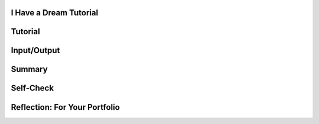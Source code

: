 .. image:: ../../_static/MobileCSPLogo.png
	:width: 250
	:align: center

I Have a Dream Tutorial
-----------------------

.. raw:: html

	<!-- Custom Scripts -->
	<script src="../_static/assets/lib/lessons/tipped.js" type="text/javascript"></script>
	<script src="../_static/assets/lib/lessons/Framework2020.js" type="text/javascript"></script>
	<link href="../_static/assets/lib/lessons/tipped.css" rel="stylesheet" type="text/css"></link>
	<link href="../_static/assets/lib/lessons/lessons.css" rel="stylesheet" type="text/css"></link>
	<link href="../_static/assets/css/custom.css" rel="stylesheet" type="test/css"></link>
	<script src="../_static/assets/lib/lessons/vocabulary.js" type="text/javascript"></script>
	<style>    td { text-align: left; padding: 5px;}</style>


.. raw:: html

		<div class="MCSP-lesson-content">
	<script>
	  $(document).ready(function() {
	    
	    generateSummary(EKmapping['2.02']);
	    generateHovers();
	
	    Tipped.create('.vocab', function(element) {
		var vocab = $(element).data('id');
		return vocabulary[vocab];
	      }, {
	        cache: false,
	          position: 'topleft'
	          });
	  });
	  /*
	  var vocabulary = { 
	    "Input" : "Input  is data sent to a computer for processing by a program and can be tactile, audible, visual, or text",
	    "Output" : "Output is the data sent back from the program to the device and can be tactile, audible, visual, or text.",
	    "User Interface" : "The part of computer application through which a user interacts with a program.",
	    "UI Components" : "Parts of the user interface such as Buttons, Labels, etc.",
	    "User Events" : "Actions by the user such as button clicks.",
	    "Event-driven Programming" : "In event-driven programming, the program is activated by events such as button clicks.",
	    "Event Handler" : "A block of code that reacts to an event like a button click.",
	    "IDE" : "An IDE is software that provides comprehensive tools for programming such as UI design, code editing, and a way to interpret and run the program."
	    
	  };*/
	</script>
	<h3 id="est-length">Time Estimate: 45 minutes</h3>
	<table><tbody>
	<tr><td><iframe allowfullscreen="" frameborder="0" height="420" src="https://www.youtube.com/embed/pQ0zjP-VC2E" width="315"></iframe>
	<br/>(<a href="http://www.teachertube.com/video/358482" target="_blank">Teacher Tube version</a>)</td>
	<td>
	<p><b><i>I Have a Dream!</i></b> is an educational "soundboard" app that plays the famous speech of Martin Luther King. This is a great example of a socially-useful app which provides multimedia education on African-American history and the civil rights movement.</p>
	<p><b>Objectives:</b> In this lesson you will learn to:</p>
	<ul>
	<li>follow an instructor-led walkthrough to create the <i>I Have a Dream</i> app on a mobile device;
	    </li><li>navigate the App Inventor programming platform;
	    </li><li>develop your understanding of what an App Inventor program is;
	    </li><li>develop your understanding of event handlers.
	    </li>
	</ul>
	</td></tr>
	</tbody></table>
	

Tutorial
---------

.. raw:: html

	<p>
	<p>To get started, <a href="http://ai2.appinventor.mit.edu/?repo=templates.appinventor.mit.edu/trincoll/csp/tutorials/aias/IHaveADreamStarter.asc" target="_blank">
	open the I Have a Dream Starter project with the embedded tutorial in App Inventor</a> and login with your Google account into App Inventor.
	  <!-- &lt;a target=&quot;_blank&quot; href=&quot;http://ai2.appinventor.mit.edu/?repo=templates.appinventor.mit.edu/trincoll/csp/unit2/templates/IHaveADreamStarter/IHaveADreamStarter.asc&quot;&gt;
	open the I Have a Dream Starter project in App Inventor&lt;/a&gt; -->
	 Follow along with your teacher or the following video tutorial. You can also use the embedded tutorial in the template or the <a href="https://drive.google.com/open?id=1Bg64PZclbPwhFg8Qg2GZJw5hVC08tDIFBhs5bBbyves" target="_blank">text-version of this tutorial</a> or the <a href="https://drive.google.com/open?id=1x9KDcEIyXwC7_h-bRJQCe-sIuXpQTGSRUnONxMs-MLA" target="_blank">short handout</a>. NOTE: The video below asks you to open a starter app, but if you
	  use the link above the IHaveADreamStarter app will already be loaded and you can start following the video at time 1:12. </p>
	
	
.. youtube:: KDepcRIfnNs
	:width: 650
	:height: 415
	:align: center
	
	
.. raw:: html
	
	
	<!-- does not resize
	&lt;iframe width=&quot;700&quot; height=&quot;400&quot; src=&quot;https://www.youtube-nocookie.com/embed/KDepcRIfnNs?start=72&quot; frameborder=&quot;0&quot; allow=&quot;accelerometer; autoplay; encrypted-media; gyroscope; picture-in-picture&quot; allowfullscreen=&quot;&quot;&gt;&lt;/iframe&gt; -->
	<p>(<a href="http://www.teachertube.com/video/mobile-csp-i-have-a-dream-tutorial-437861" target="_blank" title="">Teacher Tube version</a>)</p>
	

Input/Output
-------------

.. raw:: html

	<p>
	<p><img src="./assets/img/phoneIO.png" style="float:left;margin:2px" width="250px"/> 
	
	Our mobile devices and computers are built to interact with us. The mobile apps that you create will also communicate with users by getting <b>input</b> from the users and displaying <b>output</b> to the users. Input  is data sent to a computer for processing by a program, and output is the data sent back from the program to the device.  Program output is usually based on a program’s input or prior state (e.g., internal values or variables). Input and output can come in many forms, such as <b>tactile</b> (for example touching a button or the device vibrating), <b>audible</b> (a sound), <b>visual</b> (an image), or <b>text</b>. Try listing all the forms of input and output in the I Have a Dream app!  </p>
	<p>Designing a good <b>user interface</b> (UI) for a program is very important! User Experience (UX) designers are very much in demand. Most programs and apps these days are <b>event-driven programming</b>, which means they display the UI and wait for a <b>user event</b>, for example for the user to touch a button as input.  In event-driven programming, program statements are executed when triggered rather than through the sequential flow of control.
	Events are triggered when a key is pressed, a mouse is clicked, a program is started by another application, etc., and they supply input data to a program and trigger different blocks of code in the program that influence its behavior.  A program needs to work for a variety of inputs and situations!</p>
	

Summary
--------

.. raw:: html

	<p>
	In this lesson, you learned how to:
	  <div id="summarylist">
	</div>
	

Self-Check
-----------

.. raw:: html

	<p>
	<b>Vocabulary:</b>
	<table align="center">
	<tbody><tr>
	<td>
	<span class="hover vocab yui-wk-div" data-id="Input">Input</span>
	<br/><span class="hover vocab yui-wk-div" data-id="Output">Output</span><br/>
	<span class="hover vocab yui-wk-div" data-id="User Interface">User Interface (UI)</span>
	<br/><span class="hover vocab yui-wk-div" data-id="UI Components">UI Components</span>
	</td>
	<td>
	<span class="hover vocab yui-wk-div" data-id="User Events">User Events</span>
	<br/>
	<span class="hover vocab yui-wk-div" data-id="Event-driven Programming">Event-driven Programming</span>
	<br/><span class="hover vocab yui-wk-div" data-id="Event Handler">Event Handler</span>
	<br/><span class="hover vocab yui-wk-div" data-id="IDE">Integrated Development Environment (IDE)</span>
	</td>
	</tr>
	</tbody></table>
	<p>Complete the following self-check exercises. Please note that you should login if you want your answers saved and scored. In addition, some of these exercises will not work in Internet Explorer or Edge browsers. We recommend using Chrome.</p>
	
.. mchoice:: repl-mcsp-2-2-1
		:random:
		:practice: T
		:answer_a: tactile
		:feedback_a: 
		:answer_b: audible
		:feedback_b: 
		:answer_c: visual
		:feedback_c: 
		:answer_d: text
		:feedback_d: 
		:correct: a
	
		What type of input does the I have a Dream app expect?
	
.. mchoice:: repl-mcsp-2-2-2
		:random:
		:practice: T
		:answer_a: tactile
		:feedback_a: 
		:answer_b: audible
		:feedback_b: 
		:answer_c: visual
		:feedback_c: 
		:answer_d: text
		:feedback_d: 
		:correct: b
	
		What type of output does the I have a Dream app generate?
	
.. mchoice:: repl-mcsp-2-2-3
		:random:
		:practice: T
		:answer_a: A cloud application
		:feedback_a: Yes. App Inventor is an application that runs on the world wide web (WWW) and is accessed through a Web browser. 
		:answer_b: An Integrated Development Environment (IDE)
		:feedback_b: Yes.  App Inventor is and IDE. As such, it is a collection of software tools for designing, developing, debugging, and testing mobile apps. 
		:answer_c: A software system for developing mobile apps.
		:feedback_c: Yes, App Inventor is used for building mobile apps.
		:answer_d: A programming language
		:feedback_d: Yes.  App Inventor is an example of a visual programming language. 
		:correct: a,b,c,d
	
		App Inventor is an example of which of the following (Choose all that apply)
	
	
.. mchoice:: repl-mcsp-2-2-4
		:random:
		:practice: T
		:answer_a: A button that appears on the screen. 
		:feedback_a: 
		:answer_b: An audible click that happens when the user taps the button. 
		:feedback_b: 
		:answer_c:  An error message that appears when something goes wrong.
		:feedback_c: 
		:answer_d: The app's memory usage. 
		:feedback_d: Let me add new information to help you solve this information. An app does store information in component properties and variables, but this data is hidden and not part of the UI (unless you display the information explicitly).
		:answer_e: The color of the app's background screen.
		:feedback_e: 
		:correct: a,b,c,e
	
		Which of the following elements would be considered part of the user interface (UI) for an app? Choose all that apply. 
	
	
.. mchoice:: repl-mcsp-2-2-5
		:random:
		:practice: T
		:answer_a: The User Interface drawer
		:feedback_a: OK, so you didn’t get it right this time. Let’s look at this as an opportunity to learn. Try reviewing this information. The user interface drawer contains visual components like buttons, labels, and text boxes.
		:answer_b: The Media drawer
		:feedback_b: The Media drawer has components for playing sounds and video, recording video, text-to-speech, and recognizing speech.
		:answer_c: The Drawing and Animation drawer
		:feedback_c: OK, so you didn’t get it right this time. Let’s look at this as an opportunity to learn. Try reviewing this information. The drawing and animation drawer has the Canvas component along with the ImageSprite and Ball components that live in canvases.
		:answer_d: The Social Drawer
		:feedback_d: OK, so you didn’t get it right this time. Let’s look at this as an opportunity to learn. Try reviewing this information. The social drawer has components for contacts, texting, and phone calls.
		:correct: b
	
		Which Palette drawer (folder) contains the Player component? 
	
	
.. mchoice:: repl-mcsp-2-2-6
		:random:
		:practice: T
		:answer_a: Button
		:feedback_a: 
		:answer_b: Label
		:feedback_b: 
		:answer_c: Player.IsPlaying
		:feedback_c: This is challenging, but rewarding! This is a property of a component, not a component
		:answer_d: Player
		:feedback_d: 
		:answer_e: Button.Image
		:feedback_e: This is challenging, but rewarding! This is a property of a component, not a component
		:correct: a,b,d
	
		Which of the following are components?
	
	
.. mchoice:: repl-mcsp-2-2-7
		:random:
		:practice: T
		:answer_a: The user taps on the screen.
		:feedback_a: This is the Button.Click event
		:answer_b: The phone receives a text message.
		:feedback_b: This is a Texting.MessageReceived event
		:answer_c: The phone's location changes.
		:feedback_c: This is a LocationSensor.LocationChanged event
		:answer_d: The app plays a sound clip
		:feedback_d: This is challenging, but rewarding! The app can play a sound clip in response to an event but the playing of the sound is not considered an event itself.
		:answer_e: The phone's internal clock ticks
		:feedback_e: This is a Clock.Timer event
		:correct: a,b,c,e
	
		Which of the following would be considered an event on your smart phone? Choose all that apply. 
	
	
	
.. raw:: html
	
	<div class="quizly">
	<div><div style="border: 1px solid black; margin: 5px; padding: 5px;"><iframe height="595" src="../_static/assets/lib/quizly/index.html?backpack=hidden&amp;selector=hidden&amp;quizname=quiz_pause_the_player&amp;hints=true&amp;repeatable=false" style="border: 0px; margin: 1px; padding: 1px;" width="100%"></iframe></div><div style="text-align:center;">Quizly Activity:quiz_pause_the_player (@@@)</div><hr style="background-color:#505050; height:5px;border:none;"/></div>
	</div>
	
	
.. raw:: html
	
	<div class="quizly">
	<div><div style="border: 1px solid black; margin: 5px; padding: 5px;"><iframe height="595" src="../_static/assets/lib/quizly/index.html?backpack=hidden&amp;selector=hidden&amp;quizname=quiz_button_click_stop_player&amp;hints=true&amp;repeatable=false" style="border: 0px; margin: 1px; padding: 1px;" width="100%"></iframe></div><div style="text-align:center;">Quizly Activity:quiz_button_click_stop_player (@@@)</div><hr style="background-color:#505050; height:5px;border:none;"/></div>
	</div>
	<div class="yui-wk-div" id="portfolio">
	

Reflection: For Your Portfolio
-------------------------------

.. raw:: html

	<p>
	<p>Answer the following portfolio reflection questions as directed by your instructor. Questions are also available in this <a href="https://docs.google.com/document/d/1B90zQGsq4YFEUC5LZQ0MOo7t4vZoNA7WxsoBls66ft0/edit?usp=sharing" target="_blank">Google Doc</a> where you may use File/Make a Copy to make your own editable copy.</p>
	<p>If you are using a Google Sites portfolio, see the videos on the <a href="https://sites.google.com/site/mobilecspportfoliohelp/home/portfolio-help" target="_blank">portfolio help page</a> on how to embed your google document in your web page.</p>
	<div style="align-items:center;"><iframe class="portfolioQuestions" scrolling="yes" src="https://docs.google.com/document/d/e/2PACX-1vQK2N8f05DkZyvrk6AQdJQBXffYaEfsNxYpEFAhJp7GE2cleEs-sbeQ5OSXVMVEhsMZLd2CPw6AKBHs/pub?embedded=true" style="height:30em;width:100%"></iframe></div>
	</div>
	</div>